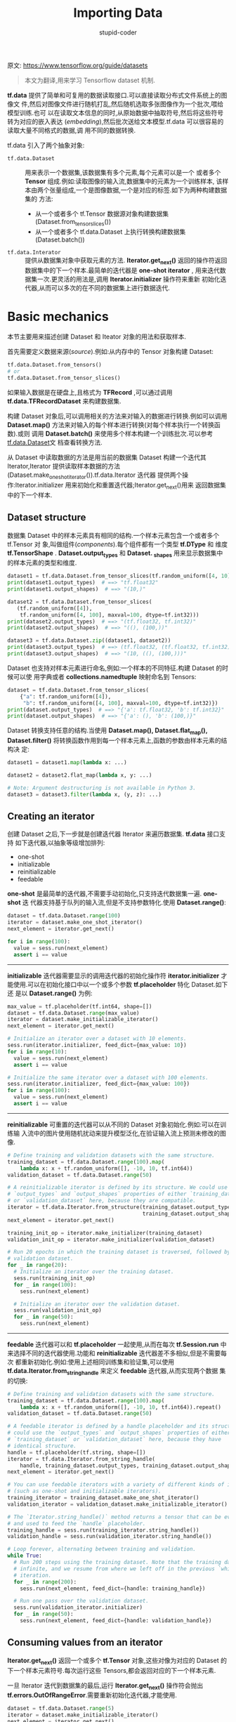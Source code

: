 #+TITLE: Importing Data 
#+AUTHOR: stupid-coder
#+EMAIL: stupid_coder@163.com
#+STARTUP: indent
#+OPTIONS: num:nil H:2


原文: https://www.tensorflow.org/guide/datasets

#+BEGIN_QUOTE
本文为翻译,用来学习 Tensorflow dataset 机制.
#+END_QUOTE

*tf.data* 提供了简单和可复用的数据读取接口.可以直接读取分布式文件系统上的图像文
件,然后对图像文件进行随机打乱,然后随机选取多张图像作为一个批次,喂给模型训练.也可
以在读取文本信息的同时,从原始数据中抽取符号,然后将这些符号转为对应的嵌入表达
(/embedding/),然后批次送给文本模型.tf.data 可以很容易的读取大量不同格式的数据,调
用不同的数据转换.

tf.data 引入了两个抽象对象:
+ =tf.data.Dataset= :: 用来表示一个数据集,该数据集有多个元素,每个元素可以是一个
     或者多个 *Tensor* 组成.例如:读取图像的输入流,数据集中的元素为一个训练样本,
     该样本由两个张量组成,一个是图像数据,一个是对应的标签.如下为两种构建数据集的
     方法:
  + 从一个或者多个 tf.Tensor 数据源对象构建数据集(Dataset.from_tensor_slices())
  + 从一个或者多个 tf.data.Dataset 上执行转换构建数据集(Dataset.batch())
+ =tf.data.Interator= :: 提供从数据集对象中获取元素的方法. *Iterator.get_next()*
     返回的操作符返回数据集中的下一个样本.最简单的迭代器是 *one-shot iterator* ,
     用来迭代数据集一次.更灵活的用法是,调用 *Iterator.initializer* 操作符来重新
     初始化迭代器,从而可以多次的在不同的数据集上进行数据迭代.

* Basic mechanics
本节主要用来描述创建 Dataset 和 Iteator 对象的用法和获取样本.

首先需要定义数据来源(/source/).例如:从内存中的 Tensor 对象构建 Dataset:
#+BEGIN_SRC python
  tf.data.Dataset.from_tensors()
  # or
  tf.data.Dataset.from_tensor_slices()
#+END_SRC

如果输入数据是在硬盘上,且格式为 *TFRecord* ,可以通过调用
*tf.data.TFRecordDataset* 来构建数据集.

构建 Dataset 对象后,可以调用相关的方法来对输入的数据进行转换.例如可以调用
*Dataset.map()* 方法来对输入的每个样本进行转换(对每个样本执行一个转换函数).或则
调用 *Dataset.batch()* 来使用多个样本构建一个训练批次.可以参考[[https://www.tensorflow.org/api_docs/python/tf/data/Dataset][tf.data.Dataset]]文
档查看转换方法.

从 Dataset 中读取数据的方法是用当前的数据集 Dataset 构建一个迭代其 Iterator,Iterator
提供读取样本数据的方法(Dataset.make_one_shot_iterator()).tf.data.Iterator 迭代器
提供两个操作:Iterator.initializer 用来初始化和重置迭代器;Iterator.get_next()用来
返回数据集中的下一个样本.

** Dataset structure
数据集 Dataset 中的样本元素具有相同的结构.一个样本元素包含一个或者多个 tf.Tensor 对
象,叫做组件(/components/).每个组件都有一个类型 *tf.DType* 和 维度
*tf.TensorShape* . *Dataset.output_types* 和 *Dataset.
_shapes* 用来显示数据集中的样本元素的类型和维度.
#+BEGIN_SRC python
  dataset1 = tf.data.Dataset.from_tensor_slices(tf.random_uniform([4, 10]))
  print(dataset1.output_types)  # ==> "tf.float32"
  print(dataset1.output_shapes)  # ==> "(10,)"

  dataset2 = tf.data.Dataset.from_tensor_slices(
     (tf.random_uniform([4]),
      tf.random_uniform([4, 100], maxval=100, dtype=tf.int32)))
  print(dataset2.output_types)  # ==> "(tf.float32, tf.int32)"
  print(dataset2.output_shapes)  # ==> "((), (100,))"

  dataset3 = tf.data.Dataset.zip((dataset1, dataset2))
  print(dataset3.output_types)  # ==> (tf.float32, (tf.float32, tf.int32))
  print(dataset3.output_shapes)  # ==> "(10, ((), (100,)))"
#+END_SRC

Dataset 也支持对样本元素进行命名,例如:一个样本的不同特征.构建 Dataset 的时候可以使
用字典或者 *collections.namedtuple* 映射命名到 Tensors:
#+BEGIN_SRC python
  dataset = tf.data.Dataset.from_tensor_slices(
      {"a": tf.random_uniform([4]),
       "b": tf.random_uniform([4, 100], maxval=100, dtype=tf.int32)})
  print(dataset.output_types)  # ==> "{'a': tf.float32, 'b': tf.int32}"
  print(dataset.output_shapes)  # ==> "{'a': (), 'b': (100,)}"
#+END_SRC

Dataset 转换支持任意的结构.当使用 *Dataset.map(), Dataset.flat_map(),
Dataset.filter()* 将转换函数作用到每一个样本元素上,函数的参数由样本元素的结构决
定:
#+BEGIN_SRC python
  dataset1 = dataset1.map(lambda x: ...)

  dataset2 = dataset2.flat_map(lambda x, y: ...)

  # Note: Argument destructuring is not available in Python 3.
  dataset3 = dataset3.filter(lambda x, (y, z): ...)
#+END_SRC

** Creating an iterator
创建 Dataset 之后,下一步就是创建迭代器 Iterator 来遍历数据集. *tf.data* 接口支持
如下迭代器,以抽象等级增加排列:
- one-shot
- initializable
- reinitializable
- feedable


*one-shot* 是最简单的迭代器,不需要手动初始化,只支持迭代数据集一遍. *one-shot* 迭
代器支持基于队列的输入流,但是不支持参数特化.使用 *Dataset.range()*:
#+BEGIN_SRC python
  dataset = tf.data.Dataset.range(100)
  iterator = dataset.make_one_shot_iterator()
  next_element = iterator.get_next()

  for i in range(100):
    value = sess.run(next_element)
    assert i == value
#+END_SRC

-----
*initializable* 迭代器需要显示的调用迭代器的初始化操作符 *iterator.initializer*
才能使用.可以在初始化接口中以一个或多个参数 *tf.placeholder* 特化 Dataset.如下还
是以 *Dataset.range()* 为例:
#+BEGIN_SRC python
  max_value = tf.placeholder(tf.int64, shape=[])
  dataset = tf.data.Dataset.range(max_value)
  iterator = dataset.make_initializable_iterator()
  next_element = iterator.get_next()

  # Initialize an iterator over a dataset with 10 elements.
  sess.run(iterator.initializer, feed_dict={max_value: 10})
  for i in range(10):
    value = sess.run(next_element)
    assert i == value

  # Initialize the same iterator over a dataset with 100 elements.
  sess.run(iterator.initializer, feed_dict={max_value: 100})
  for i in range(100):
    value = sess.run(next_element)
    assert i == value

#+END_SRC

-----
*reinitializable* 可重置的迭代器可以从不同的 Dataset 对象初始化.例如:可以在训练输
入流中的图片使用随机扰动来提升模型泛化,在验证输入流上预测未修改的图像.
#+BEGIN_SRC python
  # Define training and validation datasets with the same structure.
  training_dataset = tf.data.Dataset.range(100).map(
      lambda x: x + tf.random_uniform([], -10, 10, tf.int64))
  validation_dataset = tf.data.Dataset.range(50)

  # A reinitializable iterator is defined by its structure. We could use the
  # `output_types` and `output_shapes` properties of either `training_dataset`
  # or `validation_dataset` here, because they are compatible.
  iterator = tf.data.Iterator.from_structure(training_dataset.output_types,
                                             training_dataset.output_shapes)
  next_element = iterator.get_next()

  training_init_op = iterator.make_initializer(training_dataset)
  validation_init_op = iterator.make_initializer(validation_dataset)

  # Run 20 epochs in which the training dataset is traversed, followed by the
  # validation dataset.
  for _ in range(20):
    # Initialize an iterator over the training dataset.
    sess.run(training_init_op)
    for _ in range(100):
      sess.run(next_element)

    # Initialize an iterator over the validation dataset.
    sess.run(validation_init_op)
    for _ in range(50):
      sess.run(next_element)
#+END_SRC

-----
*feedable* 迭代器可以和 *tf.placeholder* 一起使用,从而在每次 *tf.Session.run* 中
来选择不同的迭代器使用.功能和 *reinitializable* 迭代器差不多相似,但是不需要每次
都重新初始化.例如:使用上述相同训练集和验证集,可以使用
*tf.data.Iterator.from_string_handle* 来定义 *feedable* 迭代器,从而实现两个数据
集的切换:
#+BEGIN_SRC python
  # Define training and validation datasets with the same structure.
  training_dataset = tf.data.Dataset.range(100).map(
      lambda x: x + tf.random_uniform([], -10, 10, tf.int64)).repeat()
  validation_dataset = tf.data.Dataset.range(50)

  # A feedable iterator is defined by a handle placeholder and its structure. We
  # could use the `output_types` and `output_shapes` properties of either
  # `training_dataset` or `validation_dataset` here, because they have
  # identical structure.
  handle = tf.placeholder(tf.string, shape=[])
  iterator = tf.data.Iterator.from_string_handle(
      handle, training_dataset.output_types, training_dataset.output_shapes)
  next_element = iterator.get_next()

  # You can use feedable iterators with a variety of different kinds of iterator
  # (such as one-shot and initializable iterators).
  training_iterator = training_dataset.make_one_shot_iterator()
  validation_iterator = validation_dataset.make_initializable_iterator()

  # The `Iterator.string_handle()` method returns a tensor that can be evaluated
  # and used to feed the `handle` placeholder.
  training_handle = sess.run(training_iterator.string_handle())
  validation_handle = sess.run(validation_iterator.string_handle())

  # Loop forever, alternating between training and validation.
  while True:
    # Run 200 steps using the training dataset. Note that the training dataset is
    # infinite, and we resume from where we left off in the previous `while` loop
    # iteration.
    for _ in range(200):
      sess.run(next_element, feed_dict={handle: training_handle})

    # Run one pass over the validation dataset.
    sess.run(validation_iterator.initializer)
    for _ in range(50):
      sess.run(next_element, feed_dict={handle: validation_handle})
#+END_SRC

** Consuming values from an iterator
*Iterator.get_next()* 返回一个或多个 *tf.Tensor* 对象,这些对像为对应的 Dataset 的
下一个样本元素符号.每次运行这些 Tensors,都会返回对应的下一个样本元素.

一旦 Iterator 迭代到数据集的最后,运行 *Iterator.get_next()* 操作符会抛出
*tf.errors.OutOfRangeError*.需要重新初始化迭代器,才能使用.

#+BEGIN_SRC python
  dataset = tf.data.Dataset.range(5)
  iterator = dataset.make_initializable_iterator()
  next_element = iterator.get_next()

  # Typically `result` will be the output of a model, or an optimizer's
  # training operation.
  result = tf.add(next_element, next_element)

  sess.run(iterator.initializer)
  print(sess.run(result))  # ==> "0"
  print(sess.run(result))  # ==> "2"
  print(sess.run(result))  # ==> "4"
  print(sess.run(result))  # ==> "6"
  print(sess.run(result))  # ==> "8"
  try:
    sess.run(result)
  except tf.errors.OutOfRangeError:
    print("End of dataset")  # ==> "End of dataset"
#+END_SRC

所以,一个常规的使用方法是将训练流程放在 *try-except* 中:
#+BEGIN_SRC python
  sess.run(iterator.initializer)
  while True:
      try:
          sess.run(result)
      except tf.errors.OutOfRangeError:
          break
#+END_SRC

Dataset 中的样本元素为结构化的,所以 *Iterator.get_next()* 返回为一个或多个
*tf.Tensor* 对象:
#+BEGIN_SRC python
  dataset1 = tf.data.Dataset.from_tensor_slices(tf.random_uniform([4, 10]))
  dataset2 = tf.data.Dataset.from_tensor_slices((tf.random_uniform([4]), tf.random_uniform([4, 100])))
  dataset3 = tf.data.Dataset.zip((dataset1, dataset2))

  iterator = dataset3.make_initializable_iterator()

  sess.run(iterator.initializer)
  next1, (next2, next3) = iterator.get_next()
#+END_SRC
next1,next2,next3 为同一个操作符/节点(*Iterator.get_next()*)运行得到的.所以运行
这三个中任意的张量,会运行迭代器向前移动.

** Saving iterator state
*tf.contrib.data.make_saveable_from_iterator* 函数返回迭代器的 *SaveableObject*
,可以用来保存和回复当前迭代器的状态.该对象可以加到 *tf.train.Saver* 变量列表中或
者 *tf.GraphKeys.SAVEABLE_OBJECTS* 集合中,就可以和常规的变量 *tf.variable* 一样
保存和还原了.可以参考[[https://www.tensorflow.org/guide/saved_model][Saving and Restoring]]查看如何保存和还原变量.
#+BEGIN_SRC python
  # Create saveable object from iterator.
  saveable = tf.contrib.data.make_saveable_from_iterator(iterator)

  # Save the iterator state by adding it to the saveable objects collection.
  tf.add_to_collection(tf.GraphKeys.SAVEABLE_OBJECTS, saveable)
  saver = tf.train.Saver()

  with tf.Session() as sess:

    if should_checkpoint:
      saver.save(path_to_checkpoint)

  # Restore the iterator state.
  with tf.Session() as sess:
    saver.restore(sess, path_to_checkpoint)
#+END_SRC

* Reading input data
** Consuming NumPy arrays
如果所有的数据可以存储到内存中,那么最简单创建 Dataset 的方法就是调用
*Dataset.from_tensor_slices* 将内存中的对象转成*tf.Tensor*.
#+BEGIN_SRC python
  # Load the training data into two NumPy arrays, for example using `np.load()`.
  with np.load("/var/data/training_data.npy") as data:
    features = data["features"]
    labels = data["labels"]

  # Assume that each row of `features` corresponds to the same row as `labels`.
  assert features.shape[0] == labels.shape[0]

  dataset = tf.data.Dataset.from_tensor_slices((features, labels))
#+END_SRC

上述的代码就会将内存中的 features 和 labels 数组嵌入 TensorFlow 的图中的
*tf.costant()* 操作符.这种方式比较适合较小的数据集,但是由于需要多次拷贝,所以会浪
费较多的内存.

另外一种方案,可以使用 *tf.placeholder()* 张量定义 Dataset,然后将 NumPy 数组喂给迭
代器:
#+BEGIN_SRC python
  # Load the training data into two NumPy arrays, for example using `np.load()`.
  with np.load("/var/data/training_data.npy") as data:
    features = data["features"]
    labels = data["labels"]

  # Assume that each row of `features` corresponds to the same row as `labels`.
  assert features.shape[0] == labels.shape[0]

  features_placeholder = tf.placeholder(features.dtype, features.shape)
  labels_placeholder = tf.placeholder(labels.dtype, labels.shape)

  dataset = tf.data.Dataset.from_tensor_slices((features_placeholder, labels_placeholder))
  # [Other transformations on `dataset`...]
  dataset = ...
  iterator = dataset.make_initializable_iterator()

  sess.run(iterator.initializer, feed_dict={features_placeholder: features,
                                            labels_placeholder: labels})
#+END_SRC

** Consuming TFRecord data
*tf.data* 支持多种文件格式,可以用来处理无法存储在内存中的数据.例如: TFRecord 文
件格式为 TensorFlow 存储的二进制文件格式. *tf.data.TFRecordDataset* 类可以用来流式
遍历 TFRecord 文件:
#+BEGIN_SRC python
  # Creates a dataset that reads all of the examples from two files.
  filenames = ["/var/data/file1.tfrecord", "/var/data/file2.tfrecord"]
  dataset = tf.data.TFRecordDataset(filenames)
#+END_SRC

TFRecordDataset 的初始化参数 filenames 可以是字符串,字符串列表或者字符串的张量.如
果有两个文件,一个训练文件,一个验证文件,那么可以使用 *tf.placeholder(tf.string)*
来代表文件名,采取不同文件名来初始化迭代器:
#+BEGIN_SRC python
  filenames = tf.placeholder(tf.string, shape=[None])
  dataset = tf.data.TFRecordDataset(filenames)
  dataset = dataset.map(...)  # Parse the record into tensors.
  dataset = dataset.repeat()  # Repeat the input indefinitely.
  dataset = dataset.batch(32)
  iterator = dataset.make_initializable_iterator()

  # You can feed the initializer with the appropriate filenames for the current
  # phase of execution, e.g. training vs. validation.

  # Initialize `iterator` with training data.
  training_filenames = ["/var/data/file1.tfrecord", "/var/data/file2.tfrecord"]
  sess.run(iterator.initializer, feed_dict={filenames: training_filenames})

  # Initialize `iterator` with validation data.
  validation_filenames = ["/var/data/validation1.tfrecord", ...]
  sess.run(iterator.initializer, feed_dict={filenames: validation_filenames})
#+END_SRC

** Consuming text data
*tf.data.TextLineDataset* 用来支持从文本文件创建 Dataset.类似 TFRecordDataset 一
 样,可以接受一个 *tf.Tensor* 作为 filenames,然后参数特化迭代器:
#+BEGIN_SRC python
  filenames = ["/var/data/file1.txt", "/var/data/file2.txt"]
  dataset = tf.data.TextLineDataset(filenames)
#+END_SRC

默认 TextLineDataset 会将文本文件中的每一行作为一个样本,有时候第一行有可能是描述
行,或者包含一些注视.这些行可以通过调用 *Dataset.skip()* 和 *Dataset.filter()* 转
换函数来过滤掉.可以调用 *Dataset.flat_map()* 来分别过滤对应文件的 Dataset:
#+BEGIN_SRC python
  filenames = ["/var/data/file1.txt", "/var/data/file2.txt"]

  dataset = tf.data.Dataset.from_tensor_slices(filenames)

  # Use `Dataset.flat_map()` to transform each file as a separate nested dataset,
  # and then concatenate their contents sequentially into a single "flat" dataset.
  # * Skip the first line (header row).
  # * Filter out lines beginning with "#" (comments).
  dataset = dataset.flat_map(
      lambda filename: (
          tf.data.TextLineDataset(filename)
          .skip(1)
          .filter(lambda line: tf.not_equal(tf.substr(line, 0, 1), "#"))))
#+END_SRC

** Consuming CSV data
CSV 格式文件也是很常见的文件格式. *tf.contrib.data.CsvDataset* 类支持从一个或者
多个 CSV 格式文件中读取样本.通过提供一个或者多个文件名和默认类型列表,CsvDataset
可以解析和返回对应类型一样的样本.和其他的文件格式 Dataset 一样,可以使用 tf.Tensor 作
为 filenames,通过输入 tf.placehodler(tf.string)作为参数特化数据库:
#+BEGIN_SRC python
  # Creates a dataset that reads all of the records from two CSV files, each with
  # eight float columns
  filenames = ["/var/data/file1.csv", "/var/data/file2.csv"]
  record_defaults = [tf.float32] * 8   # Eight required float columns
  dataset = tf.contrib.data.CsvDataset(filenames, record_defaults)
#+END_SRC

由于 Csv 允许元素缺失,所以也可以提供默认值来填充:
#+BEGIN_SRC python
  # Creates a dataset that reads all of the records from two CSV files, each with
  # four float columns which may have missing values
  record_defaults = [[0.0]] * 8
  dataset = tf.contrib.data.CsvDataset(filenames, record_defaults)
#+END_SRC

默认 CsvDataset 会将文件的每一行和每一列都解析作为样本,有时不是每一行和每一列都是
有效的.可以通过 *header* 和 *select_cols* 参数来过滤掉:
#+BEGIN_SRC python
  # Creates a dataset that reads all of the records from two CSV files with
  # headers, extracting float data from columns 2 and 4.
  record_defaults = [[0.0]] * 2  # Only provide defaults for the selected columns
  dataset = tf.contrib.data.CsvDataset(filenames, record_defaults, header=True, select_cols=[2,4])
#+END_SRC

* Preprocessing data with Dataset.map()
*Dataset.map(f)* 转换函数会将函数 *f* 应用到数据集中的每个样本,然后产生新的数据
集.函数 *f* 接受样本元素,执行相关转换操作,返回转换后的元素作为新的数据集的样本.

如下显示了 *Dataset.map()* 的一些例子.

** Parsing tf.Example protocol buffer messages
从 TFRecord 文件格式读取的样本元素类型为 *tf.train.Example* protocol buffer message.每个
*tf.train.Example* 记录包含一个或多个特征,输入流需要将 ExamplePB 格式的特征转为张量:
#+BEGIN_SRC python
  # Transforms a scalar string `example_proto` into a pair of a scalar string and
  # a scalar integer, representing an image and its label, respectively.
  def _parse_function(example_proto):
    features = {"image": tf.FixedLenFeature((), tf.string, default_value=""),
                "label": tf.FixedLenFeature((), tf.int64, default_value=0)}
    parsed_features = tf.parse_single_example(example_proto, features)
    return parsed_features["image"], parsed_features["label"]

  # Creates a dataset that reads all of the examples from two files, and extracts
  # the image and label features.
  filenames = ["/var/data/file1.tfrecord", "/var/data/file2.tfrecord"]
  dataset = tf.data.TFRecordDataset(filenames)
  dataset = dataset.map(_parse_function)
#+END_SRC

** Decoding image data and resizing it
当输入为图像时,常常需要将不同分辨率的图像缩放到统一分辨率,从而实现多张图像实现批
次训练:
#+BEGIN_SRC python
  # Reads an image from a file, decodes it into a dense tensor, and resizes it
  # to a fixed shape.
  def _parse_function(filename, label):
    image_string = tf.read_file(filename)
    image_decoded = tf.image.decode_jpeg(image_string)
    image_resized = tf.image.resize_images(image_decoded, [28, 28])
    return image_resized, label

  # A vector of filenames.
  filenames = tf.constant(["/var/data/image1.jpg", "/var/data/image2.jpg", ...])

  # `labels[i]` is the label for the image in `filenames[i].
  labels = tf.constant([0, 37, ...])

  dataset = tf.data.Dataset.from_tensor_slices((filenames, labels))
  dataset = dataset.map(_parse_function)
#+END_SRC

** Applying arbitrary Python logic with tf.py_func()
为了性能问题,最好只采用 TensorFlow 的内置函数来预处理数据集.但是有时候确实需要调用
其他的 Python 库来处理输入数据.可以通过使用 *tf.py_func* 包括普通 Python 函数,将
Python 函数转为 TensorFlow 可以调用的操作:
#+BEGIN_SRC python
  import cv2

  # Use a custom OpenCV function to read the image, instead of the standard
  # TensorFlow `tf.read_file()` operation.
  def _read_py_function(filename, label):
    image_decoded = cv2.imread(filename.decode(), cv2.IMREAD_GRAYSCALE)
    return image_decoded, label

  # Use standard TensorFlow operations to resize the image to a fixed shape.
  def _resize_function(image_decoded, label):
    image_decoded.set_shape([None, None, None])
    image_resized = tf.image.resize_images(image_decoded, [28, 28])
    return image_resized, label

  filenames = ["/var/data/image1.jpg", "/var/data/image2.jpg", ...]
  labels = [0, 37, 29, 1, ...]

  dataset = tf.data.Dataset.from_tensor_slices((filenames, labels))
  dataset = dataset.map(
      lambda filename, label: tuple(tf.py_func(
          _read_py_function, [filename, label], [tf.uint8, label.dtype])))
  dataset = dataset.map(_resize_function)
#+END_SRC

* Batching dataset elements
** Simple batching
*Dataset.batch()* 可以将多个数据集中连续的样本元素堆叠成一个批次.每个批次组件内
 的张量都具有相同的形状:
 #+BEGIN_SRC python
   inc_dataset = tf.data.Dataset.range(100)
   dec_dataset = tf.data.Dataset.range(0, -100, -1)
   dataset = tf.data.Dataset.zip((inc_dataset, dec_dataset))
   batched_dataset = dataset.batch(4)

   iterator = batched_dataset.make_one_shot_iterator()
   next_element = iterator.get_next()

   print(sess.run(next_element))  # ==> ([0, 1, 2,   3],   [ 0, -1,  -2,  -3])
   print(sess.run(next_element))  # ==> ([4, 5, 6,   7],   [-4, -5,  -6,  -7])
   print(sess.run(next_element))  # ==> ([8, 9, 10, 11],   [-8, -9, -10, -11])
 #+END_SRC

** Batching tensors with padding
上面所有的样本元素都需要具有相同的维度.然而很多模型(序列模型)的输入数据长度不定.
*Dataset.padded_batch()* 可以通过填充数据来使得样本保持相同维度,从而实现批次训
练:
#+BEGIN_SRC python
  dataset = tf.data.Dataset.range(100)
  dataset = dataset.map(lambda x: tf.fill([tf.cast(x, tf.int32)], x))
  dataset = dataset.padded_batch(4, padded_shapes=[None])

  iterator = dataset.make_one_shot_iterator()
  next_element = iterator.get_next()

  print(sess.run(next_element))  # ==> [[0, 0, 0], [1, 0, 0], [2, 2, 0], [3, 3, 3]]
  print(sess.run(next_element))  # ==> [[4, 4, 4, 4, 0, 0, 0],
                                 #      [5, 5, 5, 5, 5, 0, 0],
                                 #      [6, 6, 6, 6, 6, 6, 0],
                                 #      [7, 7, 7, 7, 7, 7, 7]]
#+END_SRC

* Training workflows 
** Processing multiple epochs
*tf.data* 支持两种方法实现训练集的多次迭代训练.

最简单的方法是调用 *Dataset.repeat()* :
#+BEGIN_SRC python
  filenames = ["/var/data/file1.tfrecord", "/var/data/file2.tfrecord"]
  dataset = tf.data.TFRecordDataset(filenames)
  dataset = dataset.map(...)
  dataset = dataset.repeat(10)
  dataset = dataset.batch(32)
#+END_SRC

如果没有参数,那么数据集将无限循环输入. *Dataset.repeat* 只是将有限的数据循环使用,在
每次新的循环开始时候并不发出任何反馈.

如果想要在每次数据集迭代完成时收到一个通知,可以在训练循环中去捕获
*tf.errors.OutOfRangeError* .从而实现在每次数据集迭代完成后去收集一些信息:
#+BEGIN_SRC python
  filenames = ["/var/data/file1.tfrecord", "/var/data/file2.tfrecord"]
  dataset = tf.data.TFRecordDataset(filenames)
  dataset = dataset.map(...)
  dataset = dataset.batch(32)
  iterator = dataset.make_initializable_iterator()
  next_element = iterator.get_next()

  # Compute for 100 epochs.
  for _ in range(100):
    sess.run(iterator.initializer)
    while True:
      try:
        sess.run(next_element)
      except tf.errors.OutOfRangeError:
        break

    # [Perform end-of-epoch calculations here.]
#+END_SRC

** Randomly shuffling input data
*Dataset.shuffle()* 可以用来随机打乱训练集数据,算法类似于
*tf.RandomShuffleQueue*:内部保持一个规定长度的缓存,然后从缓存中随机挑选样本.
#+BEGIN_SRC python
  filenames = ["/var/data/file1.tfrecord", "/var/data/file2.tfrecord"]
  dataset = tf.data.TFRecordDataset(filenames)
  dataset = dataset.map(...)
  dataset = dataset.shuffle(buffer_size=10000)
  dataset = dataset.batch(32)
  dataset = dataset.repeat()
#+END_SRC

** Using high-level APIs
*tf.train.MonitoredTrainingSession* 接口简化了 TensorFlow 训练.
MonitoredTrainingSession 通过捕获 *tf.errors.OutOfRangeError* 来记录训练流程是
否结束,所以推荐使用 *Dataset.make_one_shot_iterator()* :
#+BEGIN_SRC python
  filenames = ["/var/data/file1.tfrecord", "/var/data/file2.tfrecord"]
  dataset = tf.data.TFRecordDataset(filenames)
  dataset = dataset.map(...)
  dataset = dataset.shuffle(buffer_size=10000)
  dataset = dataset.batch(32)
  dataset = dataset.repeat(num_epochs)
  iterator = dataset.make_one_shot_iterator()

  next_example, next_label = iterator.get_next()
  loss = model_function(next_example, next_label)

  training_op = tf.train.AdagradOptimizer(...).minimize(loss)

  with tf.train.MonitoredTrainingSession(...) as sess:
    while not sess.should_stop():
      sess.run(training_op)
#+END_SRC

在采用 *tf.estimator.Estimator* 来训练时, input_fn 参数直接返回一个 Dataset 对象
即可,整个 estimator 会自动创建迭代器并初始化:
#+BEGIN_SRC python
  def dataset_input_fn():
    filenames = ["/var/data/file1.tfrecord", "/var/data/file2.tfrecord"]
    dataset = tf.data.TFRecordDataset(filenames)

    # Use `tf.parse_single_example()` to extract data from a `tf.Example`
    # protocol buffer, and perform any additional per-record preprocessing.
    def parser(record):
      keys_to_features = {
          "image_data": tf.FixedLenFeature((), tf.string, default_value=""),
          "date_time": tf.FixedLenFeature((), tf.int64, default_value=""),
          "label": tf.FixedLenFeature((), tf.int64,
                                      default_value=tf.zeros([], dtype=tf.int64)),
      }
      parsed = tf.parse_single_example(record, keys_to_features)

      # Perform additional preprocessing on the parsed data.
      image = tf.image.decode_jpeg(parsed["image_data"])
      image = tf.reshape(image, [299, 299, 1])
      label = tf.cast(parsed["label"], tf.int32)

      return {"image_data": image, "date_time": parsed["date_time"]}, label

    # Use `Dataset.map()` to build a pair of a feature dictionary and a label
    # tensor for each example.
    dataset = dataset.map(parser)
    dataset = dataset.shuffle(buffer_size=10000)
    dataset = dataset.batch(32)
    dataset = dataset.repeat(num_epochs)

    # Each element of `dataset` is tuple containing a dictionary of features
    # (in which each value is a batch of values for that feature), and a batch of
    # labels.
    return dataset
#+END_SRC
